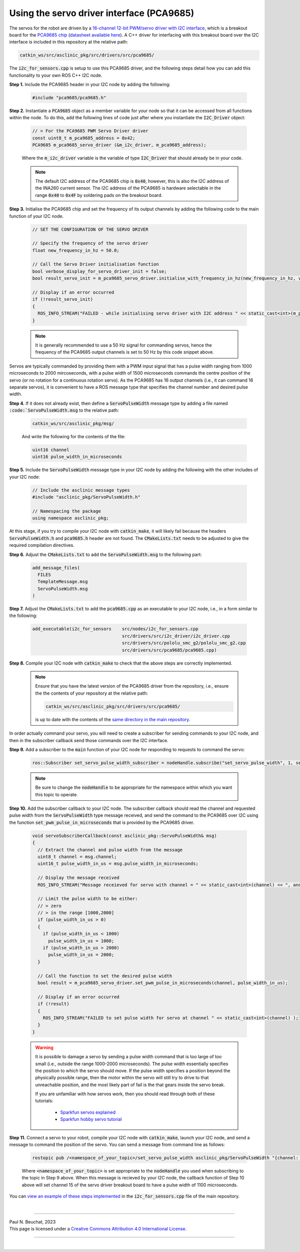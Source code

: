 .. _building-block-i2c-servo-driver-pca9685:

Using the servo driver interface (PCA9685)
******************************************

The servos for the robot are driven by a `16-channel 12-bit PWM/servo driver with I2C interface <https://www.adafruit.com/product/815>`_, which is a breakout board for the `PCA9685 chip <https://www.nxp.com/products/power-management/lighting-driver-and-controller-ics/ic-led-controllers/16-channel-12-bit-pwm-fm-plus-ic-bus-led-controller:PCA9685>`_ (`datasheet available here <https://www.nxp.com/docs/en/data-sheet/PCA9685.pdf>`_). A C++ driver for interfacing with this breakout board over the I2C interface is included in this repository at the relative path:

.. code-block:: bash

  catkin_ws/src/asclinic_pkg/src/drivers/src/pca9685/

The :code:`i2c_for_sensors.cpp` is setup to use this PCA9685 driver, and the following steps detail how you can add this functionality to your own ROS C++ I2C node.


**Step 1.** Include the PCA9685 header in your I2C node by adding the following:

  .. code-block:: cpp

    #include "pca9685/pca9685.h"


**Step 2.** Instantiate a :code:`PCA9685` object as a member variable for your node so that it can be accessed from all functions within the node. To do this, add the following lines of code just after where you instantiate the :code:`I2C_Driver` object:

  .. code-block:: cpp

    // > For the PCA9685 PWM Servo Driver driver
    const uint8_t m_pca9685_address = 0x42;
    PCA9685 m_pca9685_servo_driver (&m_i2c_driver, m_pca9685_address);

  Where the :code:`m_i2c_driver` variable is the variable of type :code:`I2C_Driver` that should already be in your code.

  .. note::

    The default I2C address of the PCA9685 chip is :code:`0x40`, however, this is also the I2C address of the INA260 current sensor. The I2C address of the PCA9685 is hardware selectable in the range :code:`0x40` to :code:`0x4F` by soldering pads on the breakout board.


**Step 3.** Initialise the PCA9685 chip and set the frequency of its output channels by adding the following code to the main function of your I2C node.

  .. code-block:: cpp

    // SET THE CONFIGURATION OF THE SERVO DRIVER

    // Specify the frequency of the servo driver
    float new_frequency_in_hz = 50.0;

    // Call the Servo Driver initialisation function
    bool verbose_display_for_servo_driver_init = false;
    bool result_servo_init = m_pca9685_servo_driver.initialise_with_frequency_in_hz(new_frequency_in_hz, verbose_display_for_servo_driver_init);

    // Display if an error occurred
    if (!result_servo_init)
    {
      ROS_INFO_STREAM("FAILED - while initialising servo driver with I2C address " << static_cast<int>(m_pca9685_servo_driver.get_i2c_address()) );
    }

  .. note::

    It is generally recommended to use a 50 Hz signal for commanding servos, hence the frequency of the PCA9685 output channels is set to 50 Hz by this code snippet above.


Servos are typically commanded by providing them with a PWM input signal that has a pulse width ranging from 1000 microseconds to 2000 mircoseconds, with a pulse width of 1500 microseconds commands the centre position of the servo (or no rotation for a continuous rotation servo). As the PCA9685 has 16 output channels (i.e., it can command 16 separate servos), it is convenient to have a ROS message type that specifies the channel number and desired pulse width.

**Step 4.**  If it does not already exist, then define a :code:`ServoPulseWidth` message type by adding a file named :code:`:code:`ServoPulseWidth.msg` to the relative path:

  .. code-block:: bash

    catkin_ws/src/asclinic_pkg/msg/

  And write the following for the contents of the file:

  .. code-block:: bash

    uint16 channel
    uint16 pulse_width_in_microseconds


**Step 5.** Include the :code:`ServoPulseWidth` message type in your I2C node by adding the following with the other includes of your I2C node:

  .. code-block:: cpp

    // Include the asclinic message types
    #include "asclinic_pkg/ServoPulseWidth.h"

    // Namespacing the package
    using namespace asclinic_pkg;


At this stage, if you try to compile your I2C node with :code:`catkin_make`, it will likely fail because the headers :code:`ServoPulseWidth.h` and :code:`pca9685.h` header are not found. The :code:`CMakeLists.txt` needs to be adjusted to give the required compilation directives.

**Step 6.** Adjust the :code:`CMakeLists.txt` to add the :code:`ServoPulseWidth.msg` to the following part:

  .. code-block:: bash

    add_message_files(
      FILES
      TemplateMessage.msg
      ServoPulseWidth.msg
    )


**Step 7.** Adjust the :code:`CMakeLists.txt` to add the :code:`pca9685.cpp` as an executable to your I2C node, i.e., in a form similar to the following:

  .. code-block:: bash

    add_executable(i2c_for_sensors    src/nodes/i2c_for_sensors.cpp
                                      src/drivers/src/i2c_driver/i2c_driver.cpp
                                      src/drivers/src/pololu_smc_g2/pololu_smc_g2.cpp
                                      src/drivers/src/pca9685/pca9685.cpp)


**Step 8.** Compile your I2C node with :code:`catkin_make` to check that the above steps are correctly implemented.

  .. note::

    Ensure that you have the latest version of the PCA9685 driver from the repository, i.e., ensure the the contents of your repository at the relative path:

    .. code-block:: bash

      catkin_ws/src/asclinic_pkg/src/drivers/src/pca9685/

    is up to date with the contents of the `same directory in the main repository <https://gitlab.unimelb.edu.au/asclinic/asclinic-system/-/tree/master/catkin_ws/src/asclinic_pkg/src/drivers/src/pca9685>`__.


In order actually command your servo, you will need to create a subscriber for sending commands to your I2C node, and then in the subscriber callback send those commands over the I2C interface.


**Step 9.** Add a subscriber to the :code:`main` function of your I2C node for responding to requests to command the servo:

  .. code-block:: cpp

    ros::Subscriber set_servo_pulse_width_subscriber = nodeHandle.subscribe("set_servo_pulse_width", 1, servoSubscriberCallback);

  .. note::

    Be sure to change the :code:`nodeHandle` to be appropriate for the namespace within which you want this topic to operate.


**Step 10.** Add the subscriber callback to your I2C node. The subscriber callback should read the channel and requested pulse width from the :code:`ServoPulseWidth` type message received, and send the command to the PCA9685 over I2C using the function :code:`set_pwm_pulse_in_microseconds` that is provided by the PCA9685 driver.

  .. code-block:: cpp

    void servoSubscriberCallback(const asclinic_pkg::ServoPulseWidth& msg)
    {
      // Extract the channel and pulse width from the message
      uint8_t channel = msg.channel;
      uint16_t pulse_width_in_us = msg.pulse_width_in_microseconds;

      // Display the message received
      ROS_INFO_STREAM("Message receieved for servo with channel = " << static_cast<int>(channel) << ", and pulse width [us] = " << static_cast<int>(pulse_width_in_us) );

      // Limit the pulse width to be either:
      // > zero
      // > in the range [1000,2000]
      if (pulse_width_in_us > 0)
      {
        if (pulse_width_in_us < 1000)
          pulse_width_in_us = 1000;
        if (pulse_width_in_us > 2000)
          pulse_width_in_us = 2000;
      }

      // Call the function to set the desired pulse width
      bool result = m_pca9685_servo_driver.set_pwm_pulse_in_microseconds(channel, pulse_width_in_us);

      // Display if an error occurred
      if (!result)
      {
        ROS_INFO_STREAM("FAILED to set pulse width for servo at channel " << static_cast<int>(channel) );
      }
    }


  .. warning::

    It is possible to damage a servo by sending a pulse width command that is too large of too small (i.e., outside the range 1000-2000 microseconds). The pulse width essentially specifies the position to which the servo should move. If the pulse width specifies a position beyond the physically possible range, then the motor within the servo will still try to drive to that unreachable position, and the most likely part of fail is the that gears inside the servo break.

    If you are unfamiliar with how servos work, then you should read through both of these tutorials:

      * `Sparkfun servos explained <https://www.sparkfun.com/servos>`_
      * `Sparkfun hobby servo tutorial <https://learn.sparkfun.com/tutorials/hobby-servo-tutorial/all>`_


**Step 11.** Connect a servo to your robot, compile your I2C node with :code:`catkin_make`, launch your I2C node, and send a message to command the position of the servo. You can send a message from command line as follows:

  .. code-block:: bash

    rostopic pub /<namespace_of_your_topic>/set_servo_pulse_width asclinic_pkg/ServoPulseWidth "{channel: 15, pulse_width_in_microseconds: 1100}"

  Where :code:`<namespace_of_your_topic>` is set appropriate to the :code:`nodeHandle` you used when subscribing to the topic in Step 9 above. When this message is recieved by your I2C node, the callback function of Step 10 above will set channel 15 of the servo driver breakout board to have a pulse width of 1100 microseconds.


You can `view an example of these steps implemented <https://gitlab.unimelb.edu.au/asclinic/asclinic-system/-/blob/master/catkin_ws/src/asclinic_pkg/src/nodes/i2c_for_sensors.cpp>`__ in the :code:`i2c_for_sensors.cpp` file of the main repository.



|

----

.. image:: https://i.creativecommons.org/l/by/4.0/88x31.png
  :alt: Creative Commons License
  :align: left
  :target: http://creativecommons.org/licenses/by/4.0/

| Paul N. Beuchat, 2023
| This page is licensed under a `Creative Commons Attribution 4.0 International License <http://creativecommons.org/licenses/by/4.0/>`_.

----

|
